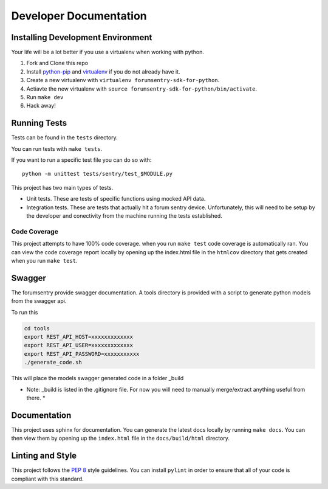 Developer Documentation
=======================

Installing Development Environment
----------------------------------

Your life will be a lot better if you use a virtualenv when working with python.

1. Fork and Clone this repo
2. Install `python-pip <https://pip.pypa.io/en/stable/installing/>`__ and `virtualenv <https://virtualenv.pypa.io/en/stable/>`__ if you do not already have it.
3. Create a new virtualenv with ``virtualenv forumsentry-sdk-for-python``.
4. Actiavte the new virtualenv with ``source forumsentry-sdk-for-python/bin/activate``.
5. Run ``make dev``
6. Hack away!

Running Tests
-------------

Tests can be found in the ``tests`` directory. 

You can run tests with ``make tests``. 

If you want to run a specific test file you can do so with:

::

    python -m unittest tests/sentry/test_$MODULE.py

This project has two main types of tests.

* Unit tests. These are tests of specific functions using mocked API data.
* Integration tests. These are tests that actually hit a forum sentry device. Unfortunately, this will need to be setup by the developer and conectivity from the machine running the tests established. 

Code Coverage
~~~~~~~~~~~~~

This project attempts to have 100% code coverage. when you run ``make test`` code coverage is automatically ran. You can view the code coverage report locally by opening up the index.html file in the ``htmlcov`` directory that gets created when you run ``make test``. 


Swagger
------------

The forumsentry provide swagger documentation. A tools directory is provided with a script to generate python models from the swagger api.

To run this
	
.. code:: bash

	cd tools
	export REST_API_HOST=xxxxxxxxxxxxx
	export REST_API_USER=xxxxxxxxxxxxx
	export REST_API_PASSWORD=xxxxxxxxxxx
	./generate_code.sh

This will place the models swagger generated code in a folder _build

* Note: _build is listed in the .gitignore file. For now you will need to manually merge/extract anything useful from there. *


Documentation
-------------

This project uses sphinx for documentation. You can generate the latest docs locally by running ``make docs``. You can then view them by opening up the ``index.html`` file in the ``docs/build/html`` directory. 

Linting and Style
-----------------

This project follows the `PEP 8 <https://www.python.org/dev/peps/pep-0008/>`_ style guidelines. You can install ``pylint`` in order to ensure that all of your code is compliant with this standard. 



